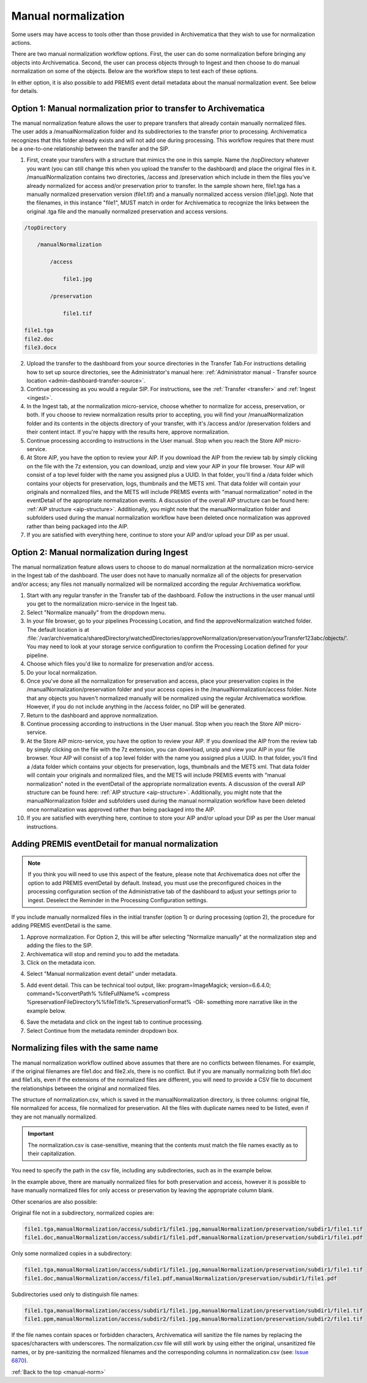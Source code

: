 .. _manual-norm:

====================
Manual normalization
====================

Some users may have access to tools other than those provided in Archivematica
that they wish to use for normalization actions.

There are two manual normalization workflow options. First, the user can do
some normalization before bringing any objects into Archivematica. Second, the
user can process objects through to Ingest and then choose to do manual
normalization on some of the objects. Below are the workflow steps to test
each of these options.

In either option, it is also possible to add PREMIS event detail metadata
about the manual normalization event. See below for details.

Option 1: Manual normalization prior to transfer to Archivematica
-----------------------------------------------------------------

The manual normalization feature allows the user to prepare transfers that
already contain manually normalized files. The user adds a
/manualNormalization folder and its subdirectories to the transfer prior to
processing. Archivematica recognizes that this folder already exists and will
not add one during processing. This workflow requires that there must be a
one-to-one relationship between the transfer and the SIP.

1. First, create your transfers with a structure that mimics the one in this sample. Name the /topDirectory whatever you want (you can still change this when you upload the transfer to the dashboard) and place the original files in it. /manualNormalization contains two directories, /access and /preservation which include in them the files you've already normalized for access and/or preservation prior to transfer. In the sample shown here, file1.tga has a manually normalized preservation version (file1.tif) and a manually normalized access version (file1.jpg). Note that the filenames, in this instance "file1", MUST match in order for Archivematica to recognize the links between the original .tga file and the manually normalized preservation and access versions.

.. code:: bash

        /topDirectory

            /manualNormalization

                /access

                    file1.jpg

                /preservation

                    file1.tif

        file1.tga
        file2.doc
        file3.docx

2. Upload the transfer to the dashboard from your source directories in the Transfer Tab.For instructions detailing how to set up source directories, see the Administrator's manual here: :ref:`Administrator manual - Transfer source location <admin-dashboard-transfer-source>`.

3. Continue processing as you would a regular SIP. For instructions, see the :ref:`Transfer <transfer>` and :ref:`Ingest <ingest>`.

4. In the Ingest tab, at the normalization micro-service, choose whether to normalize for access, preservation, or both. If you choose to review normalization results prior to accepting, you will find your /manualNormalization folder and its contents in the objects directory of your transfer, with it's /access and/or /preservation folders and their content intact. If you're happy with the results here, approve normalization.

5. Continue processing according to instructions in the User manual. Stop when you reach the Store AIP micro-service.

6. At Store AIP, you have the option to review your AIP. If you download the AIP from the review tab by simply clicking on the file with the 7z extension, you can download, unzip and view your AIP in your file browser. Your AIP will consist of a top level folder with the name you assigned plus a UUID. In that folder, you'll find a /data folder which contains your objects for preservation, logs, thumbnails and the METS xml. That data folder will contain your originals and normalized files, and the METS will include PREMIS events with "manual normalization" noted in the eventDetail of the appropriate normalization events. A discussion of the overall AIP structure can be found here: :ref:`AIP structure <aip-structure>`. Additionally, you might note that the manualNormalization folder and subfolders used during the manual normalization workflow have been deleted once normalization was approved rather than being packaged into the AIP.

7. If you are satisfied with everything here, continue to store your AIP and/or upload your DIP as per usual.

Option 2: Manual normalization during Ingest
--------------------------------------------

The manual normalization feature allows users to choose to do manual
normalization at the normalization micro-service in the Ingest tab of the
dashboard. The user does not have to manually normalize all of the objects for
preservation and/or access; any files not manually normalized will be
normalized according the regular Archivematica workflow.

1. Start with any regular transfer in the Transfer tab of the dashboard. Follow the instructions in the user manual until you get to the normalization micro-service in the Ingest tab.

2. Select "Normalize manually" from the dropdown menu.

3. In your file browser, go to your pipelines Processing Location, and find the approveNormalization watched folder.  The default location is at :file:`/var/archivematica/sharedDirectory/watchedDirectories/approveNormalization/preservation/yourTransfer123abc/objects/'. You may need to look at your storage service configuration to confirm the Processing Location defined for your pipeline.

4. Choose which files you'd like to normalize for preservation and/or access.

5. Do your local normalization.

6. Once you've done all the normalization for preservation and access, place your preservation copies in the /manualNormalization/preservation folder and your access copies in the /manualNormalization/access folder. Note that any objects you haven't normalized manually will be normalized using the regular Archivematica workflow. However, if you do not include anything in the /access folder, no DIP will be generated.

7. Return to the dashboard and approve normalization.

8. Continue processing according to instructions in the User manual. Stop when you reach the Store AIP micro-service.

9. At the Store AIP micro-service, you have the option to review your AIP. If you download the AIP from the review tab by simply clicking on the file with the 7z extension, you can download, unzip and view your AIP in your file browser. Your AIP will consist of a top level folder with the name you assigned plus a UUID. In that folder, you'll find a /data folder which contains your objects for preservation, logs, thumbnails and the METS xml. That data folder will contain your originals and normalized files, and the METS will include PREMIS events with "manual normalization" noted in the eventDetail of the appropriate normalization events. A discussion of the overall AIP structure can be found here: :ref:`AIP structure <aip-structure>`. Additionally, you might note that the manualNormalization folder and subfolders used during the manual normalization workflow have been deleted once normalization was approved rather than being packaged into the AIP.

10. If you are satisfied with everything here, continue to store your AIP and/or upload your DIP as per the User manual instructions.

Adding PREMIS eventDetail for manual normalization
--------------------------------------------------

.. note::

   If you think you will need to use this aspect of the feature, please note
   that Archivematica does not offer the option to add PREMIS eventDetail by
   default. Instead, you must use the preconfigured choices in the processing
   configuration section of the Administrative tab of the dashboard to adjust
   your settings prior to ingest. Deselect the Reminder in the Processing
   Configuration settings.

.. image:: images/ReminderInProcessingConfig.*
   :align: center
   :width: 60%
   :alt: Deselecting Reminder in Processing Configuration settings.


If you include manually normalized files in the initial transfer (option 1) or
during processing (option 2), the procedure for adding PREMIS eventDetail is
the same.

1. Approve normalization. For Option 2, this will be after selecting "Normalize manually" at the normalization step and adding the files to the SIP.

2. Archivematica will stop and remind you to add the metadata.

3. Click on the metadata icon.

.. image:: images/AddMetadataIcon.*
   :align: center
   :width: 75%
   :alt: Click on the metadata icon

4. Select "Manual normalization event detail" under metadata.

.. image:: images/ManualNormEventLink.*
  :align: center
  :width: 75%
  :alt: Link to add Manual Normalization Event Detail

5. Add event detail. This can be technical tool output, like: program=ImageMagick; version=6.6.4.0; command=%convertPath% %fileFullName% +compress %preservationFileDirectory%%fileTitle%.%preservationFormat% -OR- something more narrative like in the example below.

.. image:: images/NormalizationEventDetail.*
   :align: center
   :width: 75%
   :alt: Add event detail


6. Save the metadata and click on the ingest tab to continue processing.

7. Select Continue from the metadata reminder dropdown box.

.. image:: images/ContinueAfterAddedEventDetail.*
   :align: center
   :width: 75%
   :alt: Continue processing in dashboard after saving


Normalizing files with the same name
------------------------------------

The  manual normalization workflow outlined above assumes that there are no
conflicts between filenames. For example, if the original filenames are
file1.doc and file2.xls, there is no conflict. But if you are manually
normalizing both file1.doc and file1.xls, even if the extensions of the
normalized files are different, you will need to provide a CSV file to
document the relationships between the original and normalized files.

The structure of normalization.csv, which is saved in the manualNormalization
directory, is three columns: original file, file normalized for access, file
normalized for preservation. All the files with duplicate names
need to be listed, even if they are not manually normalized.

.. important::

   The normalization.csv is case-sensitive, meaning that the contents must
   match the file names exactly as to their capitalization.

You need to specify the path in the csv file, including any subdirectories,
such as in the example below.

.. image:: images/csvExample.*
   :align: center
   :width: 70%
   :alt: Example normalization csv file

In the example above, there are manually normalized files for both
preservation and access, however it is possible to have manually normalized
files for only access or preservation by leaving the appropriate column blank.

Other scenarios are also possible:

Original file not in a subdirectory, normalized copies are:

.. code:: bash

   file1.tga,manualNormalization/access/subdir1/file1.jpg,manualNormalization/preservation/subdir1/file1.tif
   file1.doc,manualNormalization/access/subdir1/file1.pdf,manualNormalization/preservation/subdir1/file1.pdf

Only some normalized copies in a subdirectory:

.. code:: bash

   file1.tga,manualNormalization/access/subdir1/file1.jpg,manualNormalization/preservation/subdir1/file1.tif
   file1.doc,manualNormalization/access/file1.pdf,manualNormalization/preservation/subdir1/file1.pdf

Subdirectories used only to distinguish file names:

.. code:: bash

   file1.tga,manualNormalization/access/subdir1/file1.jpg,manualNormalization/preservation/subdir1/file1.tif
   file1.ppm,manualNormalization/access/subdir2/file1.jpg,manualNormalization/preservation/subdir2/file1.tif

If the file names contain spaces or forbidden characters, Archivematica will
sanitize the file names by replacing the spaces/characters with underscores. The
normalization.csv file will still work by using either the original, unsanitized
file names, or by pre-sanitizing the normalized filenames and the corresponding
columns in normalization.csv (see: `Issue 6870 <https://projects.artefactual.com/issues/6870>`_).


:ref:`Back to the top <manual-norm>`
